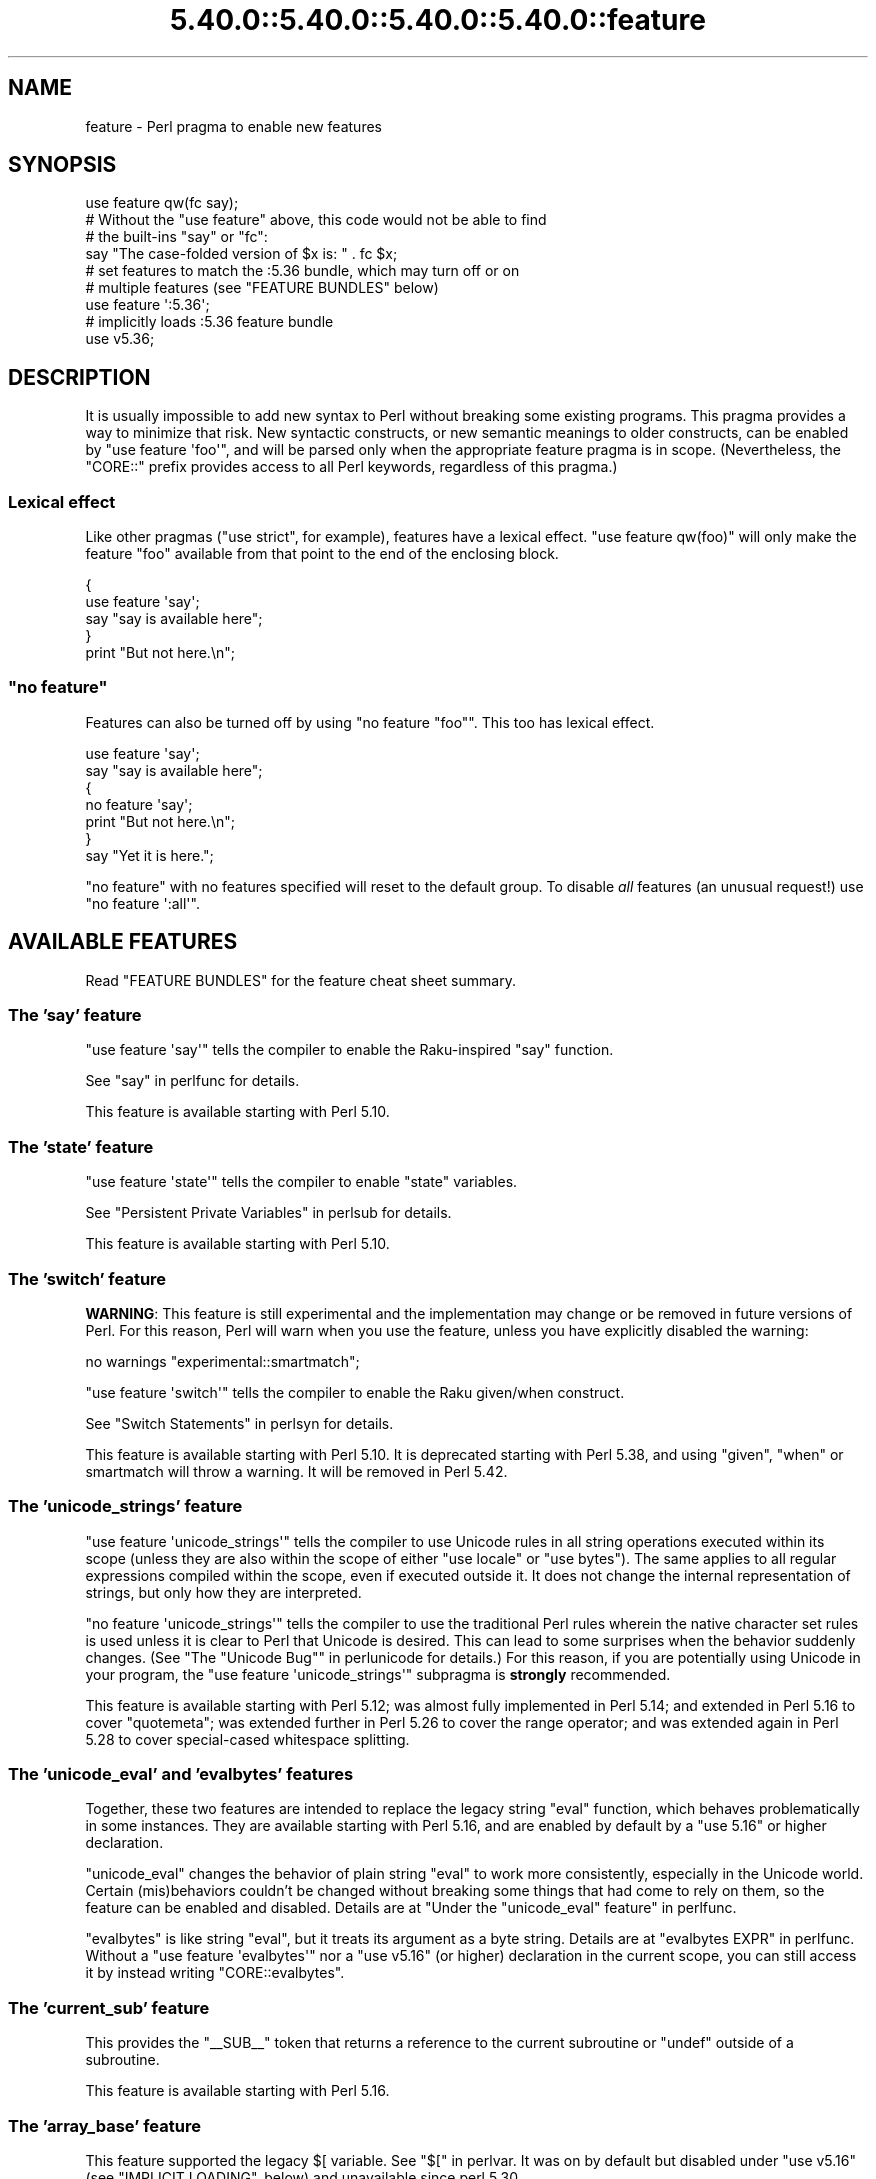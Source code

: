 .\" Automatically generated by Pod::Man 5.0102 (Pod::Simple 3.45)
.\"
.\" Standard preamble:
.\" ========================================================================
.de Sp \" Vertical space (when we can't use .PP)
.if t .sp .5v
.if n .sp
..
.de Vb \" Begin verbatim text
.ft CW
.nf
.ne \\$1
..
.de Ve \" End verbatim text
.ft R
.fi
..
.\" \*(C` and \*(C' are quotes in nroff, nothing in troff, for use with C<>.
.ie n \{\
.    ds C` ""
.    ds C' ""
'br\}
.el\{\
.    ds C`
.    ds C'
'br\}
.\"
.\" Escape single quotes in literal strings from groff's Unicode transform.
.ie \n(.g .ds Aq \(aq
.el       .ds Aq '
.\"
.\" If the F register is >0, we'll generate index entries on stderr for
.\" titles (.TH), headers (.SH), subsections (.SS), items (.Ip), and index
.\" entries marked with X<> in POD.  Of course, you'll have to process the
.\" output yourself in some meaningful fashion.
.\"
.\" Avoid warning from groff about undefined register 'F'.
.de IX
..
.nr rF 0
.if \n(.g .if rF .nr rF 1
.if (\n(rF:(\n(.g==0)) \{\
.    if \nF \{\
.        de IX
.        tm Index:\\$1\t\\n%\t"\\$2"
..
.        if !\nF==2 \{\
.            nr % 0
.            nr F 2
.        \}
.    \}
.\}
.rr rF
.\" ========================================================================
.\"
.IX Title "5.40.0::5.40.0::5.40.0::5.40.0::feature 3"
.TH 5.40.0::5.40.0::5.40.0::5.40.0::feature 3 2024-12-14 "perl v5.40.0" "Perl Programmers Reference Guide"
.\" For nroff, turn off justification.  Always turn off hyphenation; it makes
.\" way too many mistakes in technical documents.
.if n .ad l
.nh
.SH NAME
feature \- Perl pragma to enable new features
.SH SYNOPSIS
.IX Header "SYNOPSIS"
.Vb 1
\&    use feature qw(fc say);
\&
\&    # Without the "use feature" above, this code would not be able to find
\&    # the built\-ins "say" or "fc":
\&    say "The case\-folded version of $x is: " . fc $x;
\&
\&
\&    # set features to match the :5.36 bundle, which may turn off or on
\&    # multiple features (see "FEATURE BUNDLES" below)
\&    use feature \*(Aq:5.36\*(Aq;
\&
\&
\&    # implicitly loads :5.36 feature bundle
\&    use v5.36;
.Ve
.SH DESCRIPTION
.IX Header "DESCRIPTION"
It is usually impossible to add new syntax to Perl without breaking
some existing programs.  This pragma provides a way to minimize that
risk. New syntactic constructs, or new semantic meanings to older
constructs, can be enabled by \f(CW\*(C`use feature \*(Aqfoo\*(Aq\*(C'\fR, and will be parsed
only when the appropriate feature pragma is in scope.  (Nevertheless, the
\&\f(CW\*(C`CORE::\*(C'\fR prefix provides access to all Perl keywords, regardless of this
pragma.)
.SS "Lexical effect"
.IX Subsection "Lexical effect"
Like other pragmas (\f(CW\*(C`use strict\*(C'\fR, for example), features have a lexical
effect.  \f(CW\*(C`use feature qw(foo)\*(C'\fR will only make the feature "foo" available
from that point to the end of the enclosing block.
.PP
.Vb 5
\&    {
\&        use feature \*(Aqsay\*(Aq;
\&        say "say is available here";
\&    }
\&    print "But not here.\en";
.Ve
.ie n .SS """no feature"""
.el .SS "\f(CWno feature\fP"
.IX Subsection "no feature"
Features can also be turned off by using \f(CW\*(C`no feature "foo"\*(C'\fR.  This too
has lexical effect.
.PP
.Vb 7
\&    use feature \*(Aqsay\*(Aq;
\&    say "say is available here";
\&    {
\&        no feature \*(Aqsay\*(Aq;
\&        print "But not here.\en";
\&    }
\&    say "Yet it is here.";
.Ve
.PP
\&\f(CW\*(C`no feature\*(C'\fR with no features specified will reset to the default group.  To
disable \fIall\fR features (an unusual request!) use \f(CW\*(C`no feature \*(Aq:all\*(Aq\*(C'\fR.
.SH "AVAILABLE FEATURES"
.IX Header "AVAILABLE FEATURES"
Read "FEATURE BUNDLES" for the feature cheat sheet summary.
.SS "The 'say' feature"
.IX Subsection "The 'say' feature"
\&\f(CW\*(C`use feature \*(Aqsay\*(Aq\*(C'\fR tells the compiler to enable the Raku-inspired
\&\f(CW\*(C`say\*(C'\fR function.
.PP
See "say" in perlfunc for details.
.PP
This feature is available starting with Perl 5.10.
.SS "The 'state' feature"
.IX Subsection "The 'state' feature"
\&\f(CW\*(C`use feature \*(Aqstate\*(Aq\*(C'\fR tells the compiler to enable \f(CW\*(C`state\*(C'\fR
variables.
.PP
See "Persistent Private Variables" in perlsub for details.
.PP
This feature is available starting with Perl 5.10.
.SS "The 'switch' feature"
.IX Subsection "The 'switch' feature"
\&\fBWARNING\fR: This feature is still experimental and the implementation may
change or be removed in future versions of Perl.  For this reason, Perl will
warn when you use the feature, unless you have explicitly disabled the warning:
.PP
.Vb 1
\&    no warnings "experimental::smartmatch";
.Ve
.PP
\&\f(CW\*(C`use feature \*(Aqswitch\*(Aq\*(C'\fR tells the compiler to enable the Raku
given/when construct.
.PP
See "Switch Statements" in perlsyn for details.
.PP
This feature is available starting with Perl 5.10.
It is deprecated starting with Perl 5.38, and using
\&\f(CW\*(C`given\*(C'\fR, \f(CW\*(C`when\*(C'\fR or smartmatch will throw a warning.
It will be removed in Perl 5.42.
.SS "The 'unicode_strings' feature"
.IX Subsection "The 'unicode_strings' feature"
\&\f(CW\*(C`use feature \*(Aqunicode_strings\*(Aq\*(C'\fR tells the compiler to use Unicode rules
in all string operations executed within its scope (unless they are also
within the scope of either \f(CW\*(C`use locale\*(C'\fR or \f(CW\*(C`use bytes\*(C'\fR).  The same applies
to all regular expressions compiled within the scope, even if executed outside
it.  It does not change the internal representation of strings, but only how
they are interpreted.
.PP
\&\f(CW\*(C`no feature \*(Aqunicode_strings\*(Aq\*(C'\fR tells the compiler to use the traditional
Perl rules wherein the native character set rules is used unless it is
clear to Perl that Unicode is desired.  This can lead to some surprises
when the behavior suddenly changes.  (See
"The "Unicode Bug"" in perlunicode for details.)  For this reason, if you are
potentially using Unicode in your program, the
\&\f(CW\*(C`use feature \*(Aqunicode_strings\*(Aq\*(C'\fR subpragma is \fBstrongly\fR recommended.
.PP
This feature is available starting with Perl 5.12; was almost fully
implemented in Perl 5.14; and extended in Perl 5.16 to cover \f(CW\*(C`quotemeta\*(C'\fR;
was extended further in Perl 5.26 to cover the range
operator; and was extended again in Perl 5.28 to
cover special-cased whitespace splitting.
.SS "The 'unicode_eval' and 'evalbytes' features"
.IX Subsection "The 'unicode_eval' and 'evalbytes' features"
Together, these two features are intended to replace the legacy string
\&\f(CW\*(C`eval\*(C'\fR function, which behaves problematically in some instances.  They are
available starting with Perl 5.16, and are enabled by default by a
\&\f(CW\*(C`use\ 5.16\*(C'\fR or higher declaration.
.PP
\&\f(CW\*(C`unicode_eval\*(C'\fR changes the behavior of plain string \f(CW\*(C`eval\*(C'\fR to work more
consistently, especially in the Unicode world.  Certain (mis)behaviors
couldn't be changed without breaking some things that had come to rely on
them, so the feature can be enabled and disabled.  Details are at
"Under the "unicode_eval" feature" in perlfunc.
.PP
\&\f(CW\*(C`evalbytes\*(C'\fR is like string \f(CW\*(C`eval\*(C'\fR, but it treats its argument as a byte
string. Details are at "evalbytes EXPR" in perlfunc.  Without a
\&\f(CW\*(C`use\ feature\ \*(Aqevalbytes\*(Aq\*(C'\fR nor a \f(CW\*(C`use\ v5.16\*(C'\fR (or higher) declaration in
the current scope, you can still access it by instead writing
\&\f(CW\*(C`CORE::evalbytes\*(C'\fR.
.SS "The 'current_sub' feature"
.IX Subsection "The 'current_sub' feature"
This provides the \f(CW\*(C`_\|_SUB_\|_\*(C'\fR token that returns a reference to the current
subroutine or \f(CW\*(C`undef\*(C'\fR outside of a subroutine.
.PP
This feature is available starting with Perl 5.16.
.SS "The 'array_base' feature"
.IX Subsection "The 'array_base' feature"
This feature supported the legacy \f(CW$[\fR variable.  See "$[" in perlvar.
It was on by default but disabled under \f(CW\*(C`use v5.16\*(C'\fR (see
"IMPLICIT LOADING", below) and unavailable since perl 5.30.
.PP
This feature is available under this name starting with Perl 5.16.  In
previous versions, it was simply on all the time, and this pragma knew
nothing about it.
.SS "The 'fc' feature"
.IX Subsection "The 'fc' feature"
\&\f(CW\*(C`use feature \*(Aqfc\*(Aq\*(C'\fR tells the compiler to enable the \f(CW\*(C`fc\*(C'\fR function,
which implements Unicode casefolding.
.PP
See "fc" in perlfunc for details.
.PP
This feature is available from Perl 5.16 onwards.
.SS "The 'lexical_subs' feature"
.IX Subsection "The 'lexical_subs' feature"
In Perl versions prior to 5.26, this feature enabled
declaration of subroutines via \f(CW\*(C`my sub foo\*(C'\fR, \f(CW\*(C`state sub foo\*(C'\fR
and \f(CW\*(C`our sub foo\*(C'\fR syntax.  See "Lexical Subroutines" in perlsub for details.
.PP
This feature is available from Perl 5.18 onwards.  From Perl 5.18 to 5.24,
it was classed as experimental, and Perl emitted a warning for its
usage, except when explicitly disabled:
.PP
.Vb 1
\&  no warnings "experimental::lexical_subs";
.Ve
.PP
As of Perl 5.26, use of this feature no longer triggers a warning, though
the \f(CW\*(C`experimental::lexical_subs\*(C'\fR warning category still exists (for
compatibility with code that disables it).  In addition, this syntax is
not only no longer experimental, but it is enabled for all Perl code,
regardless of what feature declarations are in scope.
.SS "The 'postderef' and 'postderef_qq' features"
.IX Subsection "The 'postderef' and 'postderef_qq' features"
The 'postderef_qq' feature extends the applicability of postfix
dereference syntax so that
postfix array dereference, postfix scalar dereference, and
postfix array highest index access are available in double-quotish interpolations.
For example, it makes the following two statements equivalent:
.PP
.Vb 2
\&  my $s = "[@{ $h\->{a} }]";
\&  my $s = "[$h\->{a}\->@*]";
.Ve
.PP
This feature is available from Perl 5.20 onwards. In Perl 5.20 and 5.22, it
was classed as experimental, and Perl emitted a warning for its
usage, except when explicitly disabled:
.PP
.Vb 1
\&  no warnings "experimental::postderef";
.Ve
.PP
As of Perl 5.24, use of this feature no longer triggers a warning, though
the \f(CW\*(C`experimental::postderef\*(C'\fR warning category still exists (for
compatibility with code that disables it).
.PP
The 'postderef' feature was used in Perl 5.20 and Perl 5.22 to enable
postfix dereference syntax outside double-quotish interpolations. In those
versions, using it triggered the \f(CW\*(C`experimental::postderef\*(C'\fR warning in the
same way as the 'postderef_qq' feature did. As of Perl 5.24, this syntax is
not only no longer experimental, but it is enabled for all Perl code,
regardless of what feature declarations are in scope.
.SS "The 'signatures' feature"
.IX Subsection "The 'signatures' feature"
This enables syntax for declaring subroutine arguments as lexical variables.
For example, for this subroutine:
.PP
.Vb 3
\&    sub foo ($left, $right) {
\&        return $left + $right;
\&    }
.Ve
.PP
Calling \f(CW\*(C`foo(3, 7)\*(C'\fR will assign \f(CW3\fR into \f(CW$left\fR and \f(CW7\fR into \f(CW$right\fR.
.PP
See "Signatures" in perlsub for details.
.PP
This feature is available from Perl 5.20 onwards. From Perl 5.20 to 5.34,
it was classed as experimental, and Perl emitted a warning for its usage,
except when explicitly disabled:
.PP
.Vb 1
\&  no warnings "experimental::signatures";
.Ve
.PP
As of Perl 5.36, use of this feature no longer triggers a warning, though the
\&\f(CW\*(C`experimental::signatures\*(C'\fR warning category still exists (for compatibility
with code that disables it). This feature is now considered stable, and is
enabled automatically by \f(CW\*(C`use v5.36\*(C'\fR (or higher).
.SS "The 'refaliasing' feature"
.IX Subsection "The 'refaliasing' feature"
\&\fBWARNING\fR: This feature is still experimental and the implementation may
change or be removed in future versions of Perl.  For this reason, Perl will
warn when you use the feature, unless you have explicitly disabled the warning:
.PP
.Vb 1
\&    no warnings "experimental::refaliasing";
.Ve
.PP
This enables aliasing via assignment to references:
.PP
.Vb 7
\&    \e$a = \e$b; # $a and $b now point to the same scalar
\&    \e@a = \e@b; #                     to the same array
\&    \e%a = \e%b;
\&    \e&a = \e&b;
\&    foreach \e%hash (@array_of_hash_refs) {
\&        ...
\&    }
.Ve
.PP
See "Assigning to References" in perlref for details.
.PP
This feature is available from Perl 5.22 onwards.
.SS "The 'bitwise' feature"
.IX Subsection "The 'bitwise' feature"
This makes the four standard bitwise operators (\f(CW\*(C`& | ^ ~\*(C'\fR) treat their
operands consistently as numbers, and introduces four new dotted operators
(\f(CW\*(C`&. |. ^. ~.\*(C'\fR) that treat their operands consistently as strings.  The
same applies to the assignment variants (\f(CW\*(C`&= |= ^= &.= |.= ^.=\*(C'\fR).
.PP
See "Bitwise String Operators" in perlop for details.
.PP
This feature is available from Perl 5.22 onwards.  Starting in Perl 5.28,
\&\f(CW\*(C`use v5.28\*(C'\fR will enable the feature.  Before 5.28, it was still
experimental and would emit a warning in the "experimental::bitwise"
category.
.SS "The 'declared_refs' feature"
.IX Subsection "The 'declared_refs' feature"
\&\fBWARNING\fR: This feature is still experimental and the implementation may
change or be removed in future versions of Perl.  For this reason, Perl will
warn when you use the feature, unless you have explicitly disabled the warning:
.PP
.Vb 1
\&    no warnings "experimental::declared_refs";
.Ve
.PP
This allows a reference to a variable to be declared with \f(CW\*(C`my\*(C'\fR, \f(CW\*(C`state\*(C'\fR,
or \f(CW\*(C`our\*(C'\fR, or localized with \f(CW\*(C`local\*(C'\fR.  It is intended mainly for use in
conjunction with the "refaliasing" feature.  See "Declaring a
Reference to a Variable" in perlref for examples.
.PP
This feature is available from Perl 5.26 onwards.
.SS "The 'isa' feature"
.IX Subsection "The 'isa' feature"
This allows the use of the \f(CW\*(C`isa\*(C'\fR infix operator, which tests whether the
scalar given by the left operand is an object of the class given by the
right operand. See "Class Instance Operator" in perlop for more details.
.PP
This feature is available from Perl 5.32 onwards.  From Perl 5.32 to 5.34,
it was classed as experimental, and Perl emitted a warning for its usage,
except when explicitly disabled:
.PP
.Vb 1
\&    no warnings "experimental::isa";
.Ve
.PP
As of Perl 5.36, use of this feature no longer triggers a warning (though the
\&\f(CW\*(C`experimental::isa\*(C'\fR warning category still exists for compatibility with
code that disables it). This feature is now considered stable, and is enabled
automatically by \f(CW\*(C`use v5.36\*(C'\fR (or higher).
.SS "The 'indirect' feature"
.IX Subsection "The 'indirect' feature"
This feature allows the use of indirect object
syntax for method calls, e.g.  \f(CW\*(C`new
Foo 1, 2;\*(C'\fR. It is enabled by default, but can be turned off to
disallow indirect object syntax.
.PP
This feature is available under this name from Perl 5.32 onwards. In
previous versions, it was simply on all the time.  To disallow (or
warn on) indirect object syntax on older Perls, see the indirect
CPAN module.
.SS "The 'multidimensional' feature"
.IX Subsection "The 'multidimensional' feature"
This feature enables multidimensional array emulation, a perl 4 (or
earlier) feature that was used to emulate multidimensional arrays with
hashes.  This works by converting code like \f(CW$foo{$x, $y}\fR into
\&\f(CW$foo{join($;, $x, $y)}\fR.  It is enabled by default, but can be
turned off to disable multidimensional array emulation.
.PP
When this feature is disabled the syntax that is normally replaced
will report a compilation error.
.PP
This feature is available under this name from Perl 5.34 onwards. In
previous versions, it was simply on all the time.
.PP
You can use the multidimensional module on CPAN to disable
multidimensional array emulation for older versions of Perl.
.SS "The 'bareword_filehandles' feature"
.IX Subsection "The 'bareword_filehandles' feature"
This feature enables bareword filehandles for builtin functions
operations, a generally discouraged practice.  It is enabled by
default, but can be turned off to disable bareword filehandles, except
for the exceptions listed below.
.PP
The perl built-in filehandles \f(CW\*(C`STDIN\*(C'\fR, \f(CW\*(C`STDOUT\*(C'\fR, \f(CW\*(C`STDERR\*(C'\fR, \f(CW\*(C`DATA\*(C'\fR,
\&\f(CW\*(C`ARGV\*(C'\fR, \f(CW\*(C`ARGVOUT\*(C'\fR and the special \f(CW\*(C`_\*(C'\fR are always enabled.
.PP
This feature is available under this name from Perl 5.34 onwards.  In
previous versions it was simply on all the time.
.PP
You can use the bareword::filehandles module on CPAN to disable
bareword filehandles for older versions of perl.
.SS "The 'try' feature"
.IX Subsection "The 'try' feature"
\&\fBWARNING\fR: This feature is still partly experimental, and the implementation
may change or be removed in future versions of Perl.
.PP
This feature enables the \f(CW\*(C`try\*(C'\fR and \f(CW\*(C`catch\*(C'\fR syntax, which allows exception
handling, where exceptions thrown from the body of the block introduced with
\&\f(CW\*(C`try\*(C'\fR are caught by executing the body of the \f(CW\*(C`catch\*(C'\fR block.
.PP
This feature is available starting in Perl 5.34. Before Perl 5.40 it was
classed as experimental, and Perl emitted a warning for its usage, except when
explicitly disabled:
.PP
.Vb 1
\&    no warnings "experimental::try";
.Ve
.PP
As of Perl 5.40, use of this feature without a \f(CW\*(C`finally\*(C'\fR block no longer
triggers a warning.  The optional \f(CW\*(C`finally\*(C'\fR block is still considered
experimental and emits a warning, except when explicitly disabled as above.
.PP
For more information, see "Try Catch Exception Handling" in perlsyn.
.SS "The 'defer' feature"
.IX Subsection "The 'defer' feature"
\&\fBWARNING\fR: This feature is still experimental and the implementation may
change or be removed in future versions of Perl.  For this reason, Perl will
warn when you use the feature, unless you have explicitly disabled the warning:
.PP
.Vb 1
\&    no warnings "experimental::defer";
.Ve
.PP
This feature enables the \f(CW\*(C`defer\*(C'\fR block syntax, which allows a block of code
to be deferred until when the flow of control leaves the block which contained
it. For more details, see "defer" in perlsyn.
.PP
This feature is available starting in Perl 5.36.
.SS "The 'extra_paired_delimiters' feature"
.IX Subsection "The 'extra_paired_delimiters' feature"
\&\fBWARNING\fR: This feature is still experimental and the implementation may
change or be removed in future versions of Perl.  For this reason, Perl will
warn when you use the feature, unless you have explicitly disabled the warning:
.PP
.Vb 1
\&    no warnings "experimental::extra_paired_delimiters";
.Ve
.PP
This feature enables the use of more paired string delimiters than the
traditional four, \f(CW\*(C`<\ \ >\*(C'\fR, \f(CW\*(C`(\ )\*(C'\fR, \f(CW\*(C`{\ }\*(C'\fR, and \f(CW\*(C`[\ ]\*(C'\fR.  When
this feature is on, for example, you can say \f(CW\*(C`qr\[u00AB]pat\[u00BB]\*(C'\fR.
.PP
As with any usage of non-ASCII delimiters in a UTF\-8\-encoded source file, you
will want to ensure the parser will decode the source code from UTF\-8 bytes
with a declaration such as \f(CW\*(C`use utf8\*(C'\fR.
.PP
This feature is available starting in Perl 5.36.
.PP
For a full list of the available characters, see
"List of Extra Paired Delimiters" in perlop.
.SS "The 'module_true' feature"
.IX Subsection "The 'module_true' feature"
This feature removes the need to return a true value at the end of a module
loaded with \f(CW\*(C`require\*(C'\fR or \f(CW\*(C`use\*(C'\fR. Any errors during compilation will cause
failures, but reaching the end of the module when this feature is in effect
will prevent \f(CW\*(C`perl\*(C'\fR from throwing an exception that the module "did not return
a true value".
.SS "The 'class' feature"
.IX Subsection "The 'class' feature"
\&\fBWARNING\fR: This feature is still experimental and the implementation may
change or be removed in future versions of Perl.  For this reason, Perl will
warn when you use the feature, unless you have explicitly disabled the warning:
.PP
.Vb 1
\&    no warnings "experimental::class";
.Ve
.PP
This feature enables the \f(CW\*(C`class\*(C'\fR block syntax and other associated keywords
which implement the "new" object system, previously codenamed "Corinna".
.SH "FEATURE BUNDLES"
.IX Header "FEATURE BUNDLES"
It's possible to load multiple features together, using
a \fIfeature bundle\fR.  The name of a feature bundle is prefixed with
a colon, to distinguish it from an actual feature.
.PP
.Vb 1
\&  use feature ":5.10";
.Ve
.PP
The following feature bundles are available:
.PP
.Vb 4
\&  bundle    features included
\&  \-\-\-\-\-\-\-\-\- \-\-\-\-\-\-\-\-\-\-\-\-\-\-\-\-\-
\&  :default  indirect multidimensional
\&            bareword_filehandles
\&
\&  :5.10     bareword_filehandles indirect
\&            multidimensional say state switch
\&
\&  :5.12     bareword_filehandles indirect
\&            multidimensional say state switch
\&            unicode_strings
\&
\&  :5.14     bareword_filehandles indirect
\&            multidimensional say state switch
\&            unicode_strings
\&
\&  :5.16     bareword_filehandles current_sub evalbytes
\&            fc indirect multidimensional say state
\&            switch unicode_eval unicode_strings
\&
\&  :5.18     bareword_filehandles current_sub evalbytes
\&            fc indirect multidimensional say state
\&            switch unicode_eval unicode_strings
\&
\&  :5.20     bareword_filehandles current_sub evalbytes
\&            fc indirect multidimensional say state
\&            switch unicode_eval unicode_strings
\&
\&  :5.22     bareword_filehandles current_sub evalbytes
\&            fc indirect multidimensional say state
\&            switch unicode_eval unicode_strings
\&
\&  :5.24     bareword_filehandles current_sub evalbytes
\&            fc indirect multidimensional postderef_qq
\&            say state switch unicode_eval
\&            unicode_strings
\&
\&  :5.26     bareword_filehandles current_sub evalbytes
\&            fc indirect multidimensional postderef_qq
\&            say state switch unicode_eval
\&            unicode_strings
\&
\&  :5.28     bareword_filehandles bitwise current_sub
\&            evalbytes fc indirect multidimensional
\&            postderef_qq say state switch unicode_eval
\&            unicode_strings
\&
\&  :5.30     bareword_filehandles bitwise current_sub
\&            evalbytes fc indirect multidimensional
\&            postderef_qq say state switch unicode_eval
\&            unicode_strings
\&
\&  :5.32     bareword_filehandles bitwise current_sub
\&            evalbytes fc indirect multidimensional
\&            postderef_qq say state switch unicode_eval
\&            unicode_strings
\&
\&  :5.34     bareword_filehandles bitwise current_sub
\&            evalbytes fc indirect multidimensional
\&            postderef_qq say state switch unicode_eval
\&            unicode_strings
\&
\&  :5.36     bareword_filehandles bitwise current_sub
\&            evalbytes fc isa postderef_qq say signatures
\&            state unicode_eval unicode_strings
\&
\&  :5.38     bitwise current_sub evalbytes fc isa
\&            module_true postderef_qq say signatures
\&            state unicode_eval unicode_strings
\&
\&  :5.40     bitwise current_sub evalbytes fc isa
\&            module_true postderef_qq say signatures
\&            state try unicode_eval unicode_strings
.Ve
.PP
The \f(CW\*(C`:default\*(C'\fR bundle represents the feature set that is enabled before
any \f(CW\*(C`use feature\*(C'\fR or \f(CW\*(C`no feature\*(C'\fR declaration.
.PP
Specifying sub-versions such as the \f(CW0\fR in \f(CW5.14.0\fR in feature bundles has
no effect.  Feature bundles are guaranteed to be the same for all sub-versions.
.PP
.Vb 2
\&  use feature ":5.14.0";    # same as ":5.14"
\&  use feature ":5.14.1";    # same as ":5.14"
.Ve
.PP
You can also do:
.PP
.Vb 1
\&  use feature ":all";
.Ve
.PP
or
.PP
.Vb 1
\&  no feature ":all";
.Ve
.PP
but the first may enable features in a later version of Perl that
change the meaning of your code, and the second may disable mechanisms
that are part of Perl's current behavior that have been turned into
features, just as \f(CW\*(C`indirect\*(C'\fR and \f(CW\*(C`bareword_filehandles\*(C'\fR were.
.SH "IMPLICIT LOADING"
.IX Header "IMPLICIT LOADING"
Instead of loading feature bundles by name, it is easier to let Perl do
implicit loading of a feature bundle for you.
.PP
There are two ways to load the \f(CW\*(C`feature\*(C'\fR pragma implicitly:
.IP \(bu 4
By using the \f(CW\*(C`\-E\*(C'\fR switch on the Perl command-line instead of \f(CW\*(C`\-e\*(C'\fR.
That will enable the feature bundle for that version of Perl in the
main compilation unit (that is, the one-liner that follows \f(CW\*(C`\-E\*(C'\fR).
.IP \(bu 4
By explicitly requiring a minimum Perl version number for your program, with
the \f(CW\*(C`use VERSION\*(C'\fR construct.  That is,
.Sp
.Vb 1
\&    use v5.36.0;
.Ve
.Sp
will do an implicit
.Sp
.Vb 2
\&    no feature \*(Aq:all\*(Aq;
\&    use feature \*(Aq:5.36\*(Aq;
.Ve
.Sp
and so on.  Note how the trailing sub-version
is automatically stripped from the
version.
.Sp
But to avoid portability warnings (see "use" in perlfunc), you may prefer:
.Sp
.Vb 1
\&    use 5.036;
.Ve
.Sp
with the same effect.
.Sp
If the required version is older than Perl 5.10, the ":default" feature
bundle is automatically loaded instead.
.Sp
Unlike \f(CW\*(C`use feature ":5.12"\*(C'\fR, saying \f(CW\*(C`use v5.12\*(C'\fR (or any higher version)
also does the equivalent of \f(CW\*(C`use strict\*(C'\fR; see "use" in perlfunc for details.
.SH "CHECKING FEATURES"
.IX Header "CHECKING FEATURES"
\&\f(CW\*(C`feature\*(C'\fR provides some simple APIs to check which features are enabled.
.PP
These functions cannot be imported and must be called by their fully
qualified names.  If you don't otherwise need to set a feature you will
need to ensure \f(CW\*(C`feature\*(C'\fR is loaded with:
.PP
.Vb 1
\&  use feature ();
.Ve
.IP feature_enabled($feature) 4
.IX Item "feature_enabled($feature)"
.PD 0
.ie n .IP "feature_enabled($feature, $depth)" 4
.el .IP "feature_enabled($feature, \f(CW$depth\fR)" 4
.IX Item "feature_enabled($feature, $depth)"
.PD
.Vb 6
\&  package MyStandardEnforcer;
\&  use feature ();
\&  use Carp "croak";
\&  sub import {
\&    croak "disable indirect!" if feature::feature_enabled("indirect");
\&  }
.Ve
.Sp
Test whether a named feature is enabled at a given level in the call
stack, returning a true value if it is.  \f(CW$depth\fR defaults to 1,
which checks the scope that called the scope calling
\&\fBfeature::feature_enabled()\fR.
.Sp
croaks for an unknown feature name.
.IP \fBfeatures_enabled()\fR 4
.IX Item "features_enabled()"
.PD 0
.IP features_enabled($depth) 4
.IX Item "features_enabled($depth)"
.PD
.Vb 5
\&  package ReportEnabledFeatures;
\&  use feature "say";
\&  sub import {
\&    say STDERR join " ", feature::features_enabled();
\&  }
.Ve
.Sp
Returns a list of the features enabled at a given level in the call
stack.  \f(CW$depth\fR defaults to 1, which checks the scope that called
the scope calling \fBfeature::features_enabled()\fR.
.IP \fBfeature_bundle()\fR 4
.IX Item "feature_bundle()"
.PD 0
.IP feature_bundle($depth) 4
.IX Item "feature_bundle($depth)"
.PD
Returns the feature bundle, if any, selected at a given level in the
call stack.  \f(CW$depth\fR defaults to 1, which checks the scope that called
the scope calling \fBfeature::feature_bundle()\fR.
.Sp
Returns an undefined value if no feature bundle is selected in the
scope.
.Sp
The bundle name returned will be for the earliest bundle matching the
selected bundle, so:
.Sp
.Vb 3
\&  use feature ();
\&  use v5.12;
\&  BEGIN { print feature::feature_bundle(0); }
.Ve
.Sp
will print \f(CW5.11\fR.
.Sp
This returns internal state, at this point \f(CW\*(C`use v5.12;\*(C'\fR sets the
feature bundle, but \f(CW\*(C` use feature ":5.12"; \*(C'\fR does not set the feature
bundle.  This may change in a future release of perl.
.SH "POD ERRORS"
.IX Header "POD ERRORS"
Hey! \fBThe above document had some coding errors, which are explained below:\fR
.IP "Around line 91:" 4
.IX Item "Around line 91:"
This document probably does not appear as it should, because its "=encoding utf8" line calls for an unsupported encoding.  [Pod::Simple::TranscodeDumb v3.45's supported encodings are: ascii ascii-ctrl cp1252 iso\-8859\-1 latin\-1 latin1 null]
.Sp
Couldn't do =encoding utf8: This document probably does not appear as it should, because its "=encoding utf8" line calls for an unsupported encoding.  [Pod::Simple::TranscodeDumb v3.45's supported encodings are: ascii ascii-ctrl cp1252 iso\-8859\-1 latin\-1 latin1 null]
